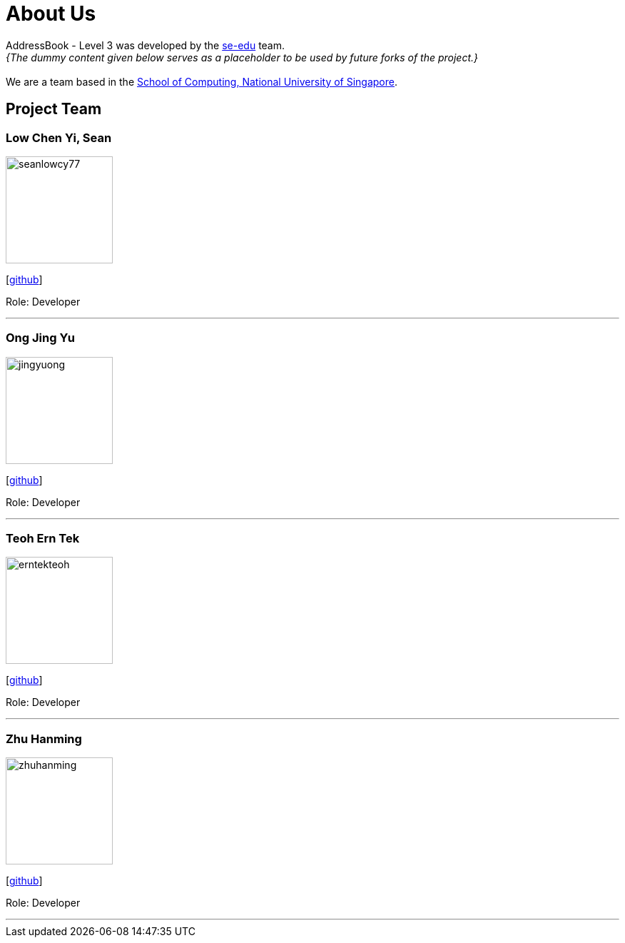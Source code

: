 = About Us
:site-section: AboutUs
:relfileprefix: team/
:imagesDir: images
:stylesDir: stylesheets

AddressBook - Level 3 was developed by the https://se-edu.github.io/docs/Team.html[se-edu] team. +
_{The dummy content given below serves as a placeholder to be used by future forks of the project.}_ +
{empty} +
We are a team based in the http://www.comp.nus.edu.sg[School of Computing, National University of Singapore].

== Project Team

=== Low Chen Yi, Sean
image::seanlowcy77.jpg[width="150", align="left"]
{empty}[http://github.com/seanlowcy77[github]]

Role: Developer

'''

=== Ong Jing Yu
image::jingyuong.png[width="150", align="left"]
{empty}[https://github.com/jingyuong[github]]

Role: Developer

'''

=== Teoh Ern Tek
image::erntekteoh.png[width="150", align="left"]
{empty}[http://github.com/erntekteoh[github]]

Role: Developer

'''

=== Zhu Hanming
image::zhuhanming.png[width="150", align="left"]
{empty}[http://github.com/zhuhanming[github]]

Role: Developer

'''

